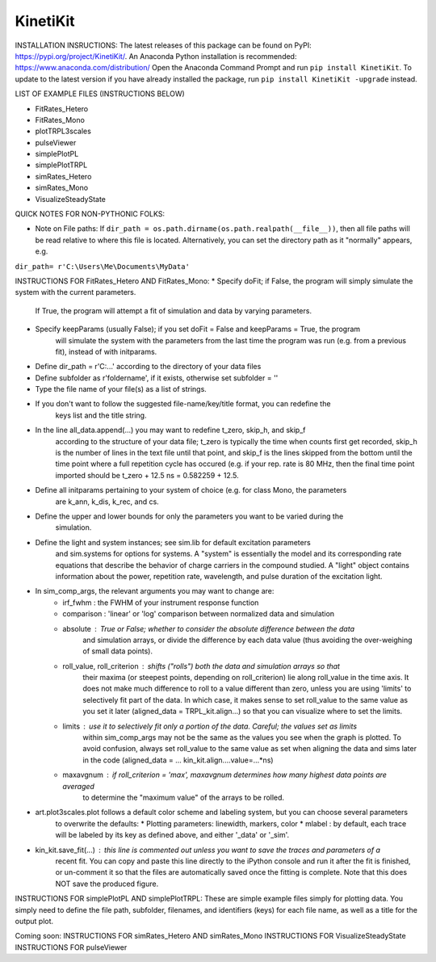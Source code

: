 KinetiKit
---------

INSTALLATION INSRUCTIONS:
The latest releases of this package can be found on PyPI: https://pypi.org/project/KinetiKit/. 
An Anaconda Python installation is recommended: https://www.anaconda.com/distribution/
Open the Anaconda Command Prompt and run ``pip install KinetiKit``. To update to the latest version if you have already installed the package, run ``pip install KinetiKit -upgrade`` instead.


LIST OF EXAMPLE FILES (INSTRUCTIONS BELOW)

* FitRates_Hetero
* FitRates_Mono
* plotTRPL3scales
* pulseViewer
* simplePlotPL
* simplePlotTRPL
* simRates_Hetero
* simRates_Mono
* VisualizeSteadyState

QUICK NOTES FOR NON-PYTHONIC FOLKS:

* Note on File paths: If ``dir_path = os.path.dirname(os.path.realpath(__file__))``, then all file paths will be read relative to where this file is located. Alternatively, you can set the directory path as it "normally" appears, e.g.
``dir_path= r'C:\Users\Me\Documents\MyData'``
	


INSTRUCTIONS FOR FitRates_Hetero AND FitRates_Mono:
* Specify doFit; if False, the program will simply simulate the system with the current parameters.
	If True, the program will attempt a fit of simulation and data by varying parameters.
* Specify keepParams (usually False); if you set doFit = False and keepParams = True, the program
	will simulate the system with the parameters from the last time the program was run (e.g.
	from a previous fit), instead of with initparams.
* Define dir_path = r'C:\...' according to the directory of your data files
* Define subfolder as r'foldername', if it exists, otherwise set subfolder = ''
* Type the file name of your file(s) as a list of strings.
* If you don't want to follow the suggested file-name/key/title format, you can redefine the 
	keys list and the title string.
* In the line all_data.append(...) you may want to redefine t_zero, skip_h, and skip_f 
	according to the structure of your data file; t_zero is typically the time when counts 
	first get recorded, skip_h is the number of lines in the text file until that point, 
	and skip_f is the lines skipped from the bottom until the time point where a full 
	repetition cycle has occured (e.g. if your rep. rate is 80 MHz, then the final time
	point imported should be t_zero + 12.5 ns = 0.582259 + 12.5. 
* Define all initparams pertaining to your system of choice (e.g. for class Mono, the parameters
	are k_ann, k_dis, k_rec, and cs.
* Define the upper and lower bounds for only the parameters you want to be varied during the 
	simulation.
* Define the light and system instances; see sim.lib for default excitation parameters
	and sim.systems for options for systems. A "system" is essentially the model and its 
	corresponding rate equations that describe the behavior of charge carriers in the compound
	studied. A "light" object contains information about the power, repetition rate, wavelength,
	and pulse duration of the excitation light.
* In sim_comp_args, the relevant arguments you may want to change are:
	* irf_fwhm : the FWHM of your instrument response function
	* comparison : 'linear' or 'log' comparison between normalized data and simulation 
	* absolute : True or False; whether to consider the absolute difference between the data 
		and simulation arrays, or divide the difference by each data value (thus avoiding the
		over-weighing of small data points).
	* roll_value, roll_criterion : shifts ("rolls") both the data and simulation arrays so that
		their maxima (or steepest points, depending on roll_criterion) lie along roll_value in the
		time axis. It does not make much difference to roll to a value different than zero, unless
		you are using 'limits' to selectively fit part of the data. In which case, it makes sense to
		set roll_value to the same value as you set it later (aligned_data = TRPL_kit.align...)
		so that you can visualize where to set the limits.
	* limits : use it to selectively fit only a portion of the data. Careful; the values set as limits
		within sim_comp_args may not be the same as the values you see when the graph is plotted. To 
		avoid confusion, always set roll_value to the same value as set when aligning the data and sims
		later in the code (aligned_data = ... kin_kit.align....value=...*ns)
	* maxavgnum : if roll_criterion = 'max', maxavgnum determines how many highest data points are averaged
		to determine the "maximum value" of the arrays to be rolled.
* art.plot3scales.plot follows a default color scheme and labeling system, but you can choose several parameters
	to overwrite the defaults:
	* Plotting parameters: linewidth, markers, color
	* mlabel : by default, each trace will be labeled by its key as defined above, and either '_data' or '_sim'.
* kin_kit.save_fit(...) : this line is commented out unless you want to save the traces and parameters of a
	recent fit. You can copy and paste this line directly to the iPython console and run it after the fit is
	finished, or un-comment it so that the files are automatically saved once the fitting is complete. Note 
	that this does NOT save the produced figure.

INSTRUCTIONS FOR simplePlotPL AND simplePlotTRPL:
These are simple example files simply for plotting data. You simply need to define the file path, subfolder,
filenames, and identifiers (keys) for each file name, as well as a title for the output plot.

Coming soon:
INSTRUCTIONS FOR simRates_Hetero AND simRates_Mono
INSTRUCTIONS FOR VisualizeSteadyState
INSTRUCTIONS FOR pulseViewer
